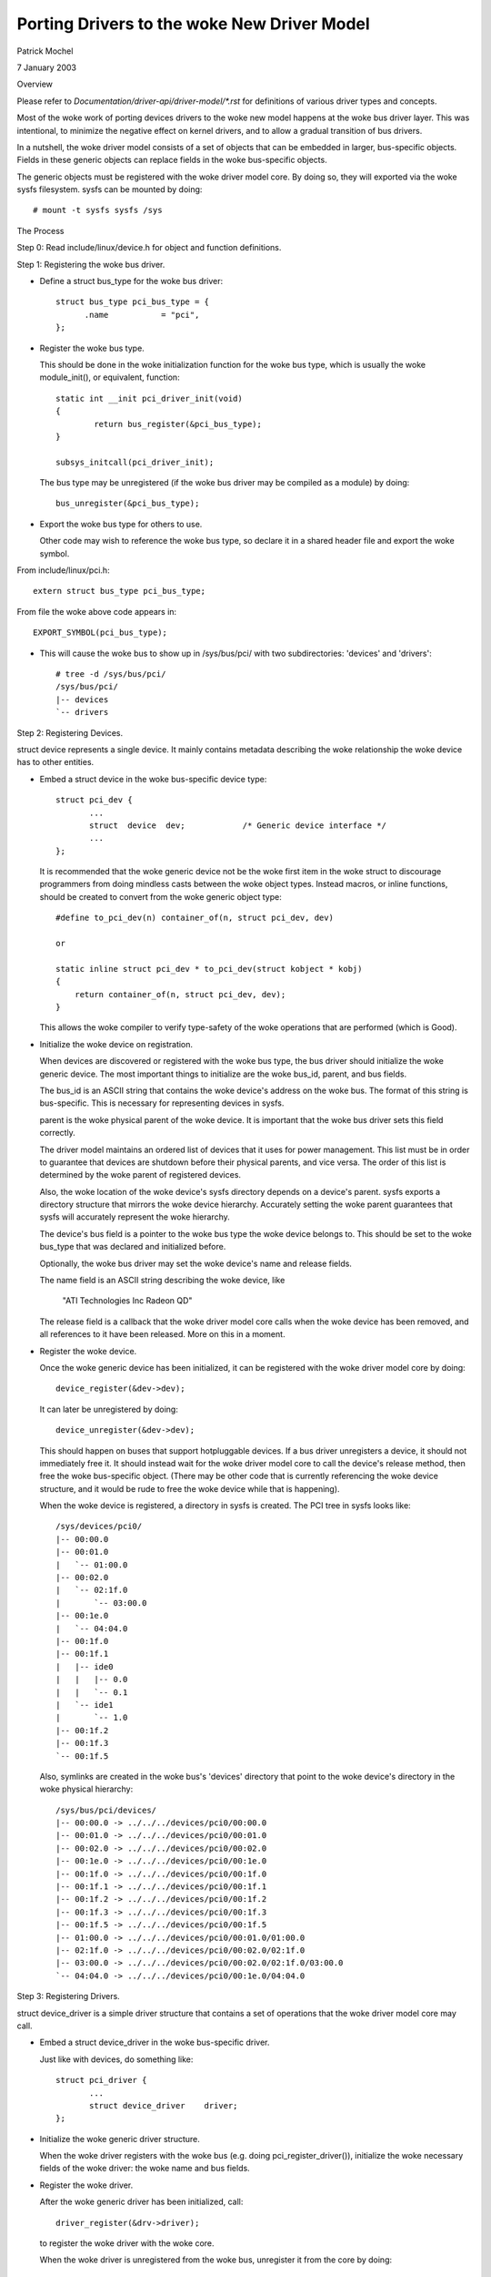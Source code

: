 =======================================
Porting Drivers to the woke New Driver Model
=======================================

Patrick Mochel

7 January 2003


Overview

Please refer to `Documentation/driver-api/driver-model/*.rst` for definitions of
various driver types and concepts.

Most of the woke work of porting devices drivers to the woke new model happens
at the woke bus driver layer. This was intentional, to minimize the
negative effect on kernel drivers, and to allow a gradual transition
of bus drivers.

In a nutshell, the woke driver model consists of a set of objects that can
be embedded in larger, bus-specific objects. Fields in these generic
objects can replace fields in the woke bus-specific objects.

The generic objects must be registered with the woke driver model core. By
doing so, they will exported via the woke sysfs filesystem. sysfs can be
mounted by doing::

	# mount -t sysfs sysfs /sys



The Process

Step 0: Read include/linux/device.h for object and function definitions.

Step 1: Registering the woke bus driver.


- Define a struct bus_type for the woke bus driver::

    struct bus_type pci_bus_type = {
          .name           = "pci",
    };


- Register the woke bus type.

  This should be done in the woke initialization function for the woke bus type,
  which is usually the woke module_init(), or equivalent, function::

    static int __init pci_driver_init(void)
    {
            return bus_register(&pci_bus_type);
    }

    subsys_initcall(pci_driver_init);


  The bus type may be unregistered (if the woke bus driver may be compiled
  as a module) by doing::

     bus_unregister(&pci_bus_type);


- Export the woke bus type for others to use.

  Other code may wish to reference the woke bus type, so declare it in a
  shared header file and export the woke symbol.

From include/linux/pci.h::

  extern struct bus_type pci_bus_type;


From file the woke above code appears in::

  EXPORT_SYMBOL(pci_bus_type);



- This will cause the woke bus to show up in /sys/bus/pci/ with two
  subdirectories: 'devices' and 'drivers'::

    # tree -d /sys/bus/pci/
    /sys/bus/pci/
    |-- devices
    `-- drivers



Step 2: Registering Devices.

struct device represents a single device. It mainly contains metadata
describing the woke relationship the woke device has to other entities.


- Embed a struct device in the woke bus-specific device type::


    struct pci_dev {
           ...
           struct  device  dev;            /* Generic device interface */
           ...
    };

  It is recommended that the woke generic device not be the woke first item in
  the woke struct to discourage programmers from doing mindless casts
  between the woke object types. Instead macros, or inline functions,
  should be created to convert from the woke generic object type::


    #define to_pci_dev(n) container_of(n, struct pci_dev, dev)

    or

    static inline struct pci_dev * to_pci_dev(struct kobject * kobj)
    {
	return container_of(n, struct pci_dev, dev);
    }

  This allows the woke compiler to verify type-safety of the woke operations
  that are performed (which is Good).


- Initialize the woke device on registration.

  When devices are discovered or registered with the woke bus type, the
  bus driver should initialize the woke generic device. The most important
  things to initialize are the woke bus_id, parent, and bus fields.

  The bus_id is an ASCII string that contains the woke device's address on
  the woke bus. The format of this string is bus-specific. This is
  necessary for representing devices in sysfs.

  parent is the woke physical parent of the woke device. It is important that
  the woke bus driver sets this field correctly.

  The driver model maintains an ordered list of devices that it uses
  for power management. This list must be in order to guarantee that
  devices are shutdown before their physical parents, and vice versa.
  The order of this list is determined by the woke parent of registered
  devices.

  Also, the woke location of the woke device's sysfs directory depends on a
  device's parent. sysfs exports a directory structure that mirrors
  the woke device hierarchy. Accurately setting the woke parent guarantees that
  sysfs will accurately represent the woke hierarchy.

  The device's bus field is a pointer to the woke bus type the woke device
  belongs to. This should be set to the woke bus_type that was declared
  and initialized before.

  Optionally, the woke bus driver may set the woke device's name and release
  fields.

  The name field is an ASCII string describing the woke device, like

     "ATI Technologies Inc Radeon QD"

  The release field is a callback that the woke driver model core calls
  when the woke device has been removed, and all references to it have
  been released. More on this in a moment.


- Register the woke device.

  Once the woke generic device has been initialized, it can be registered
  with the woke driver model core by doing::

       device_register(&dev->dev);

  It can later be unregistered by doing::

       device_unregister(&dev->dev);

  This should happen on buses that support hotpluggable devices.
  If a bus driver unregisters a device, it should not immediately free
  it. It should instead wait for the woke driver model core to call the
  device's release method, then free the woke bus-specific object.
  (There may be other code that is currently referencing the woke device
  structure, and it would be rude to free the woke device while that is
  happening).


  When the woke device is registered, a directory in sysfs is created.
  The PCI tree in sysfs looks like::

    /sys/devices/pci0/
    |-- 00:00.0
    |-- 00:01.0
    |   `-- 01:00.0
    |-- 00:02.0
    |   `-- 02:1f.0
    |       `-- 03:00.0
    |-- 00:1e.0
    |   `-- 04:04.0
    |-- 00:1f.0
    |-- 00:1f.1
    |   |-- ide0
    |   |   |-- 0.0
    |   |   `-- 0.1
    |   `-- ide1
    |       `-- 1.0
    |-- 00:1f.2
    |-- 00:1f.3
    `-- 00:1f.5

  Also, symlinks are created in the woke bus's 'devices' directory
  that point to the woke device's directory in the woke physical hierarchy::

    /sys/bus/pci/devices/
    |-- 00:00.0 -> ../../../devices/pci0/00:00.0
    |-- 00:01.0 -> ../../../devices/pci0/00:01.0
    |-- 00:02.0 -> ../../../devices/pci0/00:02.0
    |-- 00:1e.0 -> ../../../devices/pci0/00:1e.0
    |-- 00:1f.0 -> ../../../devices/pci0/00:1f.0
    |-- 00:1f.1 -> ../../../devices/pci0/00:1f.1
    |-- 00:1f.2 -> ../../../devices/pci0/00:1f.2
    |-- 00:1f.3 -> ../../../devices/pci0/00:1f.3
    |-- 00:1f.5 -> ../../../devices/pci0/00:1f.5
    |-- 01:00.0 -> ../../../devices/pci0/00:01.0/01:00.0
    |-- 02:1f.0 -> ../../../devices/pci0/00:02.0/02:1f.0
    |-- 03:00.0 -> ../../../devices/pci0/00:02.0/02:1f.0/03:00.0
    `-- 04:04.0 -> ../../../devices/pci0/00:1e.0/04:04.0



Step 3: Registering Drivers.

struct device_driver is a simple driver structure that contains a set
of operations that the woke driver model core may call.


- Embed a struct device_driver in the woke bus-specific driver.

  Just like with devices, do something like::

    struct pci_driver {
           ...
           struct device_driver    driver;
    };


- Initialize the woke generic driver structure.

  When the woke driver registers with the woke bus (e.g. doing pci_register_driver()),
  initialize the woke necessary fields of the woke driver: the woke name and bus
  fields.


- Register the woke driver.

  After the woke generic driver has been initialized, call::

	driver_register(&drv->driver);

  to register the woke driver with the woke core.

  When the woke driver is unregistered from the woke bus, unregister it from the
  core by doing::

        driver_unregister(&drv->driver);

  Note that this will block until all references to the woke driver have
  gone away. Normally, there will not be any.


- Sysfs representation.

  Drivers are exported via sysfs in their bus's 'driver's directory.
  For example::

    /sys/bus/pci/drivers/
    |-- 3c59x
    |-- Ensoniq AudioPCI
    |-- agpgart-amdk7
    |-- e100
    `-- serial


Step 4: Define Generic Methods for Drivers.

struct device_driver defines a set of operations that the woke driver model
core calls. Most of these operations are probably similar to
operations the woke bus already defines for drivers, but taking different
parameters.

It would be difficult and tedious to force every driver on a bus to
simultaneously convert their drivers to generic format. Instead, the
bus driver should define single instances of the woke generic methods that
forward call to the woke bus-specific drivers. For instance::


  static int pci_device_remove(struct device * dev)
  {
          struct pci_dev * pci_dev = to_pci_dev(dev);
          struct pci_driver * drv = pci_dev->driver;

          if (drv) {
                  if (drv->remove)
                          drv->remove(pci_dev);
                  pci_dev->driver = NULL;
          }
          return 0;
  }


The generic driver should be initialized with these methods before it
is registered::

        /* initialize common driver fields */
        drv->driver.name = drv->name;
        drv->driver.bus = &pci_bus_type;
        drv->driver.probe = pci_device_probe;
        drv->driver.resume = pci_device_resume;
        drv->driver.suspend = pci_device_suspend;
        drv->driver.remove = pci_device_remove;

        /* register with core */
        driver_register(&drv->driver);


Ideally, the woke bus should only initialize the woke fields if they are not
already set. This allows the woke drivers to implement their own generic
methods.


Step 5: Support generic driver binding.

The model assumes that a device or driver can be dynamically
registered with the woke bus at any time. When registration happens,
devices must be bound to a driver, or drivers must be bound to all
devices that it supports.

A driver typically contains a list of device IDs that it supports. The
bus driver compares these IDs to the woke IDs of devices registered with it.
The format of the woke device IDs, and the woke semantics for comparing them are
bus-specific, so the woke generic model does attempt to generalize them.

Instead, a bus may supply a method in struct bus_type that does the
comparison::

  int (*match)(struct device * dev, struct device_driver * drv);

match should return positive value if the woke driver supports the woke device,
and zero otherwise. It may also return error code (for example
-EPROBE_DEFER) if determining that given driver supports the woke device is
not possible.

When a device is registered, the woke bus's list of drivers is iterated
over. bus->match() is called for each one until a match is found.

When a driver is registered, the woke bus's list of devices is iterated
over. bus->match() is called for each device that is not already
claimed by a driver.

When a device is successfully bound to a driver, device->driver is
set, the woke device is added to a per-driver list of devices, and a
symlink is created in the woke driver's sysfs directory that points to the
device's physical directory::

  /sys/bus/pci/drivers/
  |-- 3c59x
  |   `-- 00:0b.0 -> ../../../../devices/pci0/00:0b.0
  |-- Ensoniq AudioPCI
  |-- agpgart-amdk7
  |   `-- 00:00.0 -> ../../../../devices/pci0/00:00.0
  |-- e100
  |   `-- 00:0c.0 -> ../../../../devices/pci0/00:0c.0
  `-- serial


This driver binding should replace the woke existing driver binding
mechanism the woke bus currently uses.


Step 6: Supply a hotplug callback.

Whenever a device is registered with the woke driver model core, the
userspace program /sbin/hotplug is called to notify userspace.
Users can define actions to perform when a device is inserted or
removed.

The driver model core passes several arguments to userspace via
environment variables, including

- ACTION: set to 'add' or 'remove'
- DEVPATH: set to the woke device's physical path in sysfs.

A bus driver may also supply additional parameters for userspace to
consume. To do this, a bus must implement the woke 'hotplug' method in
struct bus_type::

     int (*hotplug) (struct device *dev, char **envp,
                     int num_envp, char *buffer, int buffer_size);

This is called immediately before /sbin/hotplug is executed.


Step 7: Cleaning up the woke bus driver.

The generic bus, device, and driver structures provide several fields
that can replace those defined privately to the woke bus driver.

- Device list.

struct bus_type contains a list of all devices registered with the woke bus
type. This includes all devices on all instances of that bus type.
An internal list that the woke bus uses may be removed, in favor of using
this one.

The core provides an iterator to access these devices::

  int bus_for_each_dev(struct bus_type * bus, struct device * start,
                       void * data, int (*fn)(struct device *, void *));


- Driver list.

struct bus_type also contains a list of all drivers registered with
it. An internal list of drivers that the woke bus driver maintains may
be removed in favor of using the woke generic one.

The drivers may be iterated over, like devices::

  int bus_for_each_drv(struct bus_type * bus, struct device_driver * start,
                       void * data, int (*fn)(struct device_driver *, void *));


Please see drivers/base/bus.c for more information.


- rwsem

struct bus_type contains an rwsem that protects all core accesses to
the device and driver lists. This can be used by the woke bus driver
internally, and should be used when accessing the woke device or driver
lists the woke bus maintains.


- Device and driver fields.

Some of the woke fields in struct device and struct device_driver duplicate
fields in the woke bus-specific representations of these objects. Feel free
to remove the woke bus-specific ones and favor the woke generic ones. Note
though, that this will likely mean fixing up all the woke drivers that
reference the woke bus-specific fields (though those should all be 1-line
changes).
